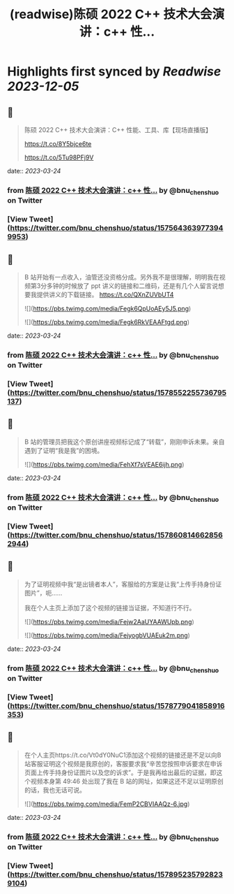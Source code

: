 :PROPERTIES:
:title: (readwise)陈硕 2022 C++ 技术大会演讲：c++ 性...
:END:

:PROPERTIES:
:author: [[bnu_chenshuo on Twitter]]
:full-title: "陈硕 2022 C++ 技术大会演讲：c++ 性..."
:category: [[tweets]]
:url: https://twitter.com/bnu_chenshuo/status/1575643639773949953
:image-url: https://pbs.twimg.com/profile_images/667513356/ChenShuo_square.jpg
:END:

* Highlights first synced by [[Readwise]] [[2023-12-05]]
** 📌
#+BEGIN_QUOTE
陈硕 2022 C++ 技术大会演讲：C++ 性能、工具、库【现场直播版】

https://t.co/8Y5bjce6te

https://t.co/5Tu98PFj9V 
#+END_QUOTE
    date:: [[2023-03-24]]
*** from _陈硕 2022 C++ 技术大会演讲：c++ 性..._ by @bnu_chenshuo on Twitter
*** [View Tweet](https://twitter.com/bnu_chenshuo/status/1575643639773949953)
** 📌
#+BEGIN_QUOTE
B 站开始有一点收入，油管还没资格分成。另外我不是很理解，明明我在视频第3分多钟的时候放了 ppt 讲义的链接和二维码，还是有几个人留言说想要我提供讲义的下载链接。 https://t.co/QXnZUVbUT4 

![](https://pbs.twimg.com/media/Fegk6QpUoAEy5J5.png) 

![](https://pbs.twimg.com/media/Fegk6RkVEAAFtgd.png) 
#+END_QUOTE
    date:: [[2023-03-24]]
*** from _陈硕 2022 C++ 技术大会演讲：c++ 性..._ by @bnu_chenshuo on Twitter
*** [View Tweet](https://twitter.com/bnu_chenshuo/status/1578552255736795137)
** 📌
#+BEGIN_QUOTE
B 站的管理员把我这个原创讲座视频标记成了“转载”，刚刚申诉未果。亲自遇到了证明“我是我”的困境。 

![](https://pbs.twimg.com/media/FehXf7sVEAE6ijh.png) 
#+END_QUOTE
    date:: [[2023-03-24]]
*** from _陈硕 2022 C++ 技术大会演讲：c++ 性..._ by @bnu_chenshuo on Twitter
*** [View Tweet](https://twitter.com/bnu_chenshuo/status/1578608146628562944)
** 📌
#+BEGIN_QUOTE
为了证明视频中我“是出镜者本人”，客服给的方案是让我“上传手持身份证图片”，呃……

我在个人主页上添加了这个视频的链接当证据，不知道行不行。 

![](https://pbs.twimg.com/media/Fejw2AaUYAAWUpb.png) 

![](https://pbs.twimg.com/media/FejyogbVUAEuk2m.png) 
#+END_QUOTE
    date:: [[2023-03-24]]
*** from _陈硕 2022 C++ 技术大会演讲：c++ 性..._ by @bnu_chenshuo on Twitter
*** [View Tweet](https://twitter.com/bnu_chenshuo/status/1578779041858916353)
** 📌
#+BEGIN_QUOTE
在个人主页https://t.co/Vt0dY0NuC1添加这个视频的链接还是不足以向B站客服证明这个视频是我原创的，客服要求我“辛苦您按照申诉要求在申诉页面上传手持身份证图片以及您的诉求”。于是我再给出最后的证据，即这个视频本身第 49:46 处出现了我在 B 站的网址，如果这还不足以证明原创的话，我也无话可说。 

![](https://pbs.twimg.com/media/FemP2CBVIAAQz-6.jpg) 
#+END_QUOTE
    date:: [[2023-03-24]]
*** from _陈硕 2022 C++ 技术大会演讲：c++ 性..._ by @bnu_chenshuo on Twitter
*** [View Tweet](https://twitter.com/bnu_chenshuo/status/1578952357928239104)